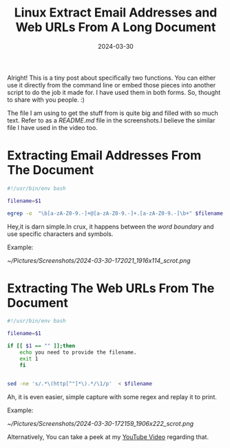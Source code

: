 #+BLOG: Unixbhaskar's Blog
#+POSTID: 1813
#+title: Linux Extract Email Addresses and Web URLs From A Long Document
#+date: 2024-03-30
#+tags: Technical Commandline Linux AWK Sed Bash Opensource

Alright! This is a tiny post about specifically two functions. You can
either use it directly from the command line or embed those pieces into another
script to do the job it made for. I have used them in both forms. So, thought to
share with you people. :)

The file I am using to get the stuff from is quite big and filled with so much
text. Refer to as a /README.md/ file in the screenshots.I believe the similar file
I have used in the video too.

* Extracting Email Addresses From The Document

#+BEGIN_SRC bash
#!/usr/bin/env bash

filename=$1

egrep -o  "\b[a-zA-Z0-9.-]+@[a-zA-Z0-9.-]+.[a-zA-Z0-9.-]\b+" $filename
#+END_SRC

Hey,it is darn simple.In crux, it happens between the /word boundary/ and use
specific characters and symbols.

Example:

[[~/Pictures/Screenshots/2024-03-30-172021_1916x114_scrot.png]]

* Extracting The Web URLs From The Document

#+BEGIN_SRC bash
#!/usr/bin/env bash

filename=$1

if [[ $1 == "" ]];then
	echo you need to provide the filename.
	exit 1
	fi


sed -ne 's/.*\(http[^"]*\).*/\1/p'  < $filename
#+END_SRC

Ah, it is even easier, simple capture with some regex and replay it to print.

Example:

[[~/Pictures/Screenshots/2024-03-30-172159_1906x222_scrot.png]]

Alternatively, You can take a peek at my [[https://youtu.be/ySOUeyA8ayU][YouTube Video]] regarding that.

# /home/bhaskar/Pictures/Screenshots/2024-03-30-172021_1916x114_scrot.png http://unixbhaskar.files.wordpress.com/2024/03/2024-03-30-172021_1916x114_scrot.png
# /home/bhaskar/Pictures/Screenshots/2024-03-30-172159_1906x222_scrot.png http://unixbhaskar.files.wordpress.com/2024/03/2024-03-30-172159_1906x222_scrot.png

